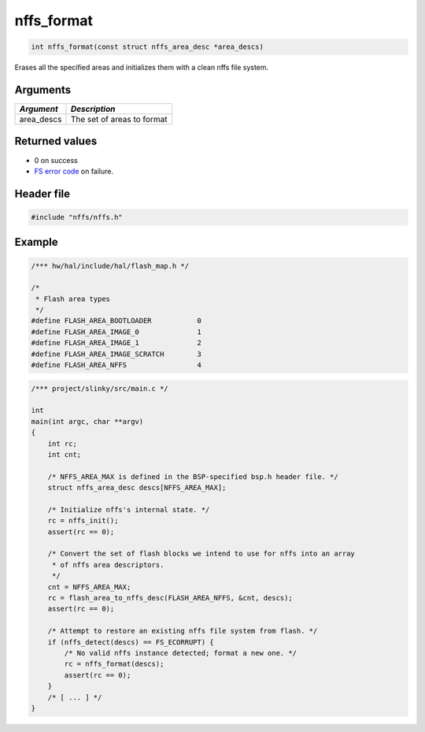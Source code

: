 nffs\_format
------------

.. code:: c

    int nffs_format(const struct nffs_area_desc *area_descs)

Erases all the specified areas and initializes them with a clean nffs
file system.

Arguments
^^^^^^^^^

+---------------+------------------------------+
| *Argument*    | *Description*                |
+===============+==============================+
| area\_descs   | The set of areas to format   |
+---------------+------------------------------+

Returned values
^^^^^^^^^^^^^^^

-  0 on success
-  `FS error code <../fs/fs_return_codes.html>`__ on failure.

Header file
^^^^^^^^^^^

.. code:: c

    #include "nffs/nffs.h"

Example
^^^^^^^

.. code:: c

    /*** hw/hal/include/hal/flash_map.h */

    /*
     * Flash area types
     */
    #define FLASH_AREA_BOOTLOADER           0
    #define FLASH_AREA_IMAGE_0              1
    #define FLASH_AREA_IMAGE_1              2
    #define FLASH_AREA_IMAGE_SCRATCH        3
    #define FLASH_AREA_NFFS                 4

.. code:: c

    /*** project/slinky/src/main.c */

    int
    main(int argc, char **argv)
    {
        int rc;
        int cnt;

        /* NFFS_AREA_MAX is defined in the BSP-specified bsp.h header file. */
        struct nffs_area_desc descs[NFFS_AREA_MAX];

        /* Initialize nffs's internal state. */
        rc = nffs_init();
        assert(rc == 0);

        /* Convert the set of flash blocks we intend to use for nffs into an array
         * of nffs area descriptors.
         */
        cnt = NFFS_AREA_MAX;
        rc = flash_area_to_nffs_desc(FLASH_AREA_NFFS, &cnt, descs);
        assert(rc == 0);

        /* Attempt to restore an existing nffs file system from flash. */
        if (nffs_detect(descs) == FS_ECORRUPT) {
            /* No valid nffs instance detected; format a new one. */
            rc = nffs_format(descs);
            assert(rc == 0);
        }
        /* [ ... ] */
    }
